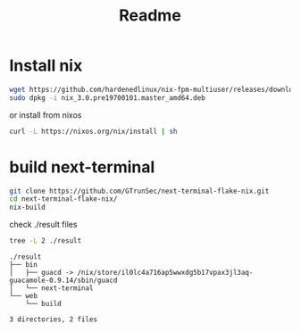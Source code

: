 #+TITLE: Readme


* Install nix

#+begin_src sh :async t :exports both :results output
wget https://github.com/hardenedlinux/nix-fpm-multiuser/releases/download/19700101/nix_3.0.pre19700101.master_amd64.deb
sudo dpkg -i nix_3.0.pre19700101.master_amd64.deb
#+end_src


or install from nixos
#+begin_src sh :async t :exports both :results output
curl -L https://nixos.org/nix/install | sh
#+end_src

* build next-terminal
#+begin_src sh :async t :exports both :results output
git clone https://github.com/GTrunSec/next-terminal-flake-nix.git
cd next-terminal-flake-nix/
nix-build
#+end_src
check ./result files


#+begin_src sh :async t :exports both :results output
tree -L 2 ./result
#+end_src

#+RESULTS:
: ./result
: ├── bin
: │   ├── guacd -> /nix/store/il0lc4a716ap5wwxdg5b17vpax3jl3aq-guacamole-0.9.14/sbin/guacd
: │   └── next-terminal
: └── web
:     └── build
:
: 3 directories, 2 files
